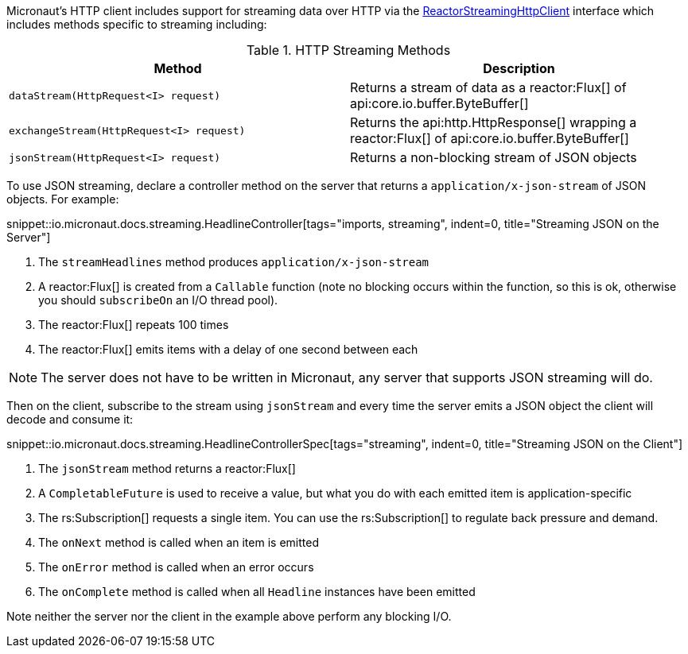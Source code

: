 Micronaut's HTTP client includes support for streaming data over HTTP via the link:{micronautreactorapi}/io/micronaut/reactor/http/client/ReactorStreamingHttpClient.html[ReactorStreamingHttpClient] interface which includes methods specific to streaming including:

.HTTP Streaming Methods
|===
|Method |Description

| `dataStream(HttpRequest<I> request)`
| Returns a stream of data as a reactor:Flux[] of api:core.io.buffer.ByteBuffer[]

| `exchangeStream(HttpRequest<I> request)`
| Returns the api:http.HttpResponse[] wrapping a reactor:Flux[] of api:core.io.buffer.ByteBuffer[]

| `jsonStream(HttpRequest<I> request)`
| Returns a non-blocking stream of JSON objects

|===

To use JSON streaming, declare a controller method on the server that returns a `application/x-json-stream` of JSON objects. For example:

snippet::io.micronaut.docs.streaming.HeadlineController[tags="imports, streaming", indent=0, title="Streaming JSON on the Server"]

<1> The `streamHeadlines` method produces `application/x-json-stream`
<2> A reactor:Flux[] is created from a `Callable` function (note no blocking occurs within the function, so this is ok, otherwise you should `subscribeOn` an I/O thread pool).
<3> The reactor:Flux[] repeats 100 times
<4> The reactor:Flux[] emits items with a delay of one second between each

NOTE: The server does not have to be written in Micronaut, any server that supports JSON streaming will do.

Then on the client, subscribe to the stream using `jsonStream` and every time the server emits a JSON object the client will decode and consume it:

snippet::io.micronaut.docs.streaming.HeadlineControllerSpec[tags="streaming", indent=0, title="Streaming JSON on the Client"]

<1> The `jsonStream` method returns a reactor:Flux[]
<2> A `CompletableFuture` is used to receive a value, but what you do with each emitted item is application-specific
<3> The rs:Subscription[] requests a single item. You can use the rs:Subscription[] to regulate back pressure and demand.
<4> The `onNext` method is called when an item is emitted
<5> The `onError` method is called when an error occurs
<6> The `onComplete` method is called when all `Headline` instances have been emitted

Note neither the server nor the client in the example above perform any blocking I/O.
